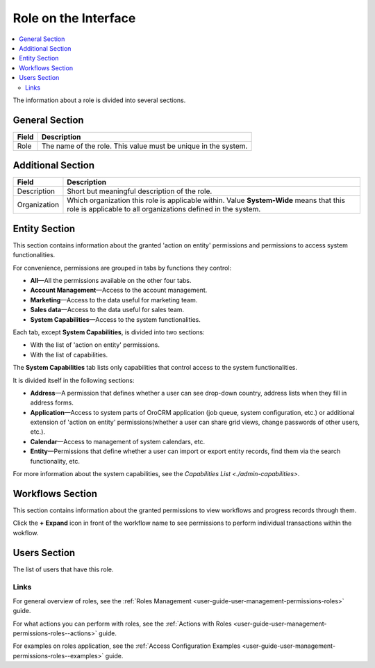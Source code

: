 .. _user-guide-user-management-permissions-roles--interface:

Role on the Interface
=====================

.. contents:: :local:
    :depth: 3

    

The information about a role is divided into several sections.


.. image:: ../img/access_roles_management/roles_overview1.png 

General Section
^^^^^^^^^^^^^^^

+-------+----------------------------------------------------------------+
| Field | Description                                                    |
+=======+================================================================+
| Role  | The name of the role. This value must be unique in the system. |
+-------+----------------------------------------------------------------+

Additional Section
^^^^^^^^^^^^^^^^^^

+--------------+------------------------------------------------------------------------------------------------------+
| Field        | Description                                                                                          |
+==============+======================================================================================================+
| Description  | Short but meaningful description of the role.                                                        |
+--------------+------------------------------------------------------------------------------------------------------+
| Organization | Which organization this role is applicable within.                                                   |
|              | Value **System-Wide** means that this role is applicable to all organizations defined in the system. |
+--------------+------------------------------------------------------------------------------------------------------+


Entity Section
^^^^^^^^^^^^^^

This section contains information about the granted 'action on entity' permissions and permissions to access system functionalities.

For convenience, permissions are grouped in tabs by functions they control:

- **All**—All the permissions available on the other four tabs.

- **Account Management**—Access to the account management. 

- **Marketing**—Access to the data useful for marketing team.

- **Sales data**—Access to the data useful for sales team. 

- **System Capabilities**—Access to the system functionalities.
  

Each tab, except **System Capabilities**, is divided into two sections: 

- With the list of 'action on entity' permissions.

- With the list of capabilities.

The **System Capabilities** tab lists only capabilities that control access to the system functionalities. 


.. image:: ../img/access_roles_management/roles_overview2.png 


It is divided itself in the following sections:

- **Address**—A permission that defines whether a user can see drop-down country, address lists when they fill in address forms. 

- **Application**—Access to system parts of OroCRM application (job queue, system configuration, etc.) or additional extension of 'action on entity' permissions(whether a user can share grid views, change passwords of other users, etc.).
 
- **Calendar**—Access to management of system calendars, etc. 

- **Entity**—Permissions that define whether a user can import or export entity records, find them via the search functionality, etc.



For more information about the system capabilities, see the `Capabilities List <./admin-capabilities>`.

Workflows Section
^^^^^^^^^^^^^^^^^

This section contains information about the granted permissions to view workflows and progress records through them.

Click the **+** **Expand** icon in front of the workflow name to see permissions to perform individual transactions within the wokflow.

.. image:: ../img/access_roles_management/roles_workflowsection.png


Users Section
^^^^^^^^^^^^^

The list of users that have this role. 

.. image:: ../img/access_roles_management/roles_userssection.png 



Links
-----

For general overview of roles, see the :ref:`Roles Management <user-guide-user-management-permissions-roles>` guide.

For what actions you can perform with roles, see the :ref:`Actions with Roles <user-guide-user-management-permissions-roles--actions>` guide.

For examples on roles application, see the :ref:`Access Configuration Examples <user-guide-user-management-permissions-roles--examples>` guide.


.. |IcRemove| image:: ../../img/buttons/IcRemove.png
	:align: middle

.. |IcClone| image:: ../../img/buttons/IcClone.png
	:align: middle

.. |IcDelete| image:: ../../img/buttons/IcDelete.png
	:align: middle